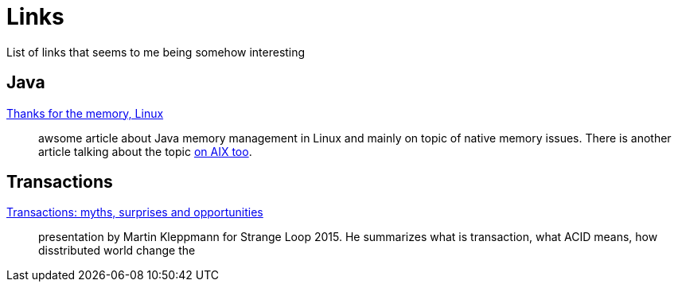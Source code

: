 = Links
:hp-tags: blog
:toc: macro
:release: 1.0
:published_at: 2017-05-05
:icons: font

List of links that seems to me being somehow interesting

== Java

https://www.ibm.com/developerworks/library/j-nativememory-linux[Thanks for the memory, Linux]::
awsome article about Java memory management in Linux and mainly on topic of native memory issues.
There is another article talking about the topic
https://www.ibm.com/developerworks/java/library/j-nativememory-aix/[on AIX too].

== Transactions

https://www.youtube.com/watch?v=5ZjhNTM8XU8[Transactions: myths, surprises and opportunities]::
presentation by Martin Kleppmann for Strange Loop 2015. He summarizes what is transaction, what ACID means, how disstributed world change the
